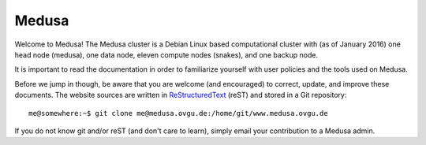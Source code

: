 Medusa
******

Welcome to Medusa! The Medusa cluster is a Debian Linux based computational
cluster with (as of January 2016) one head node (medusa), one data node, eleven
compute nodes (snakes), and one backup node.

It is important to read the documentation in order to familiarize yourself with
user policies and the tools used on Medusa.

Before we jump in though, be aware that you are welcome (and encouraged) to
correct, update, and improve these documents. The website sources are written in
ReStructuredText_ (reST) and stored in a Git repository::

  me@somewhere:~$ git clone me@medusa.ovgu.de:/home/git/www.medusa.ovgu.de

If you do not know git and/or reST (and don't care to learn), simply email your
contribution to a Medusa admin.

.. _ReStructuredText: http://sphinx.pocoo.org/rest.html
